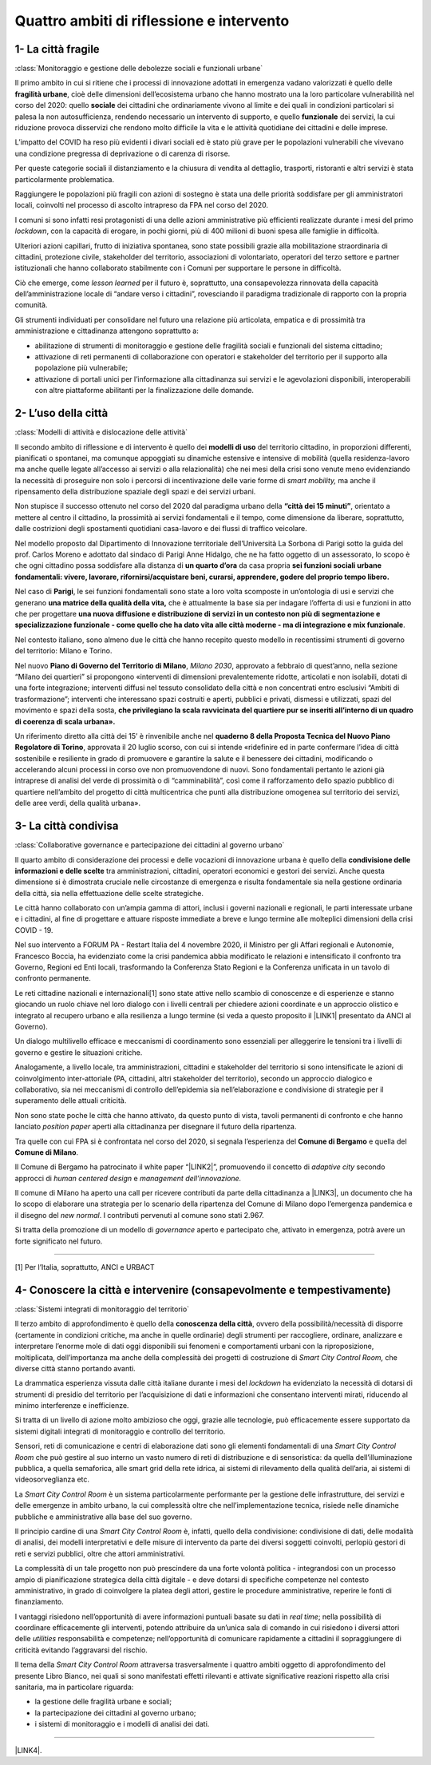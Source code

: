 
.. _h301b7871a422920742514573b61425c:

Quattro ambiti di riflessione e intervento
##########################################

.. _h54103a5792f24532a4de6926354b3:

1- La città fragile
*******************

:class:`Monitoraggio e gestione delle debolezze sociali e funzionali urbane`

Il primo ambito in cui si ritiene che i processi di innovazione adottati in emergenza vadano valorizzati  è quello delle \ |STYLE0|\ , cioè delle dimensioni dell’ecosistema urbano che hanno mostrato una la loro particolare vulnerabilità nel corso del 2020: quello \ |STYLE1|\  dei cittadini che ordinariamente vivono al limite e dei quali in condizioni particolari si palesa la non autosufficienza, rendendo necessario un intervento di supporto, e quello \ |STYLE2|\  dei servizi, la cui riduzione provoca disservizi che rendono molto difficile la vita e le attività quotidiane dei cittadini e delle imprese.

L’impatto del COVID ha reso più evidenti i divari sociali ed è stato più grave per le popolazioni vulnerabili che vivevano una condizione pregressa di deprivazione o di carenza di risorse.

Per queste categorie sociali il distanziamento e la chiusura di vendita al dettaglio, trasporti, ristoranti e altri servizi è stata particolarmente problematica.

Raggiungere le popolazioni più fragili con azioni di sostegno è stata una delle priorità soddisfare per gli amministratori locali, coinvolti nel processo di ascolto intrapreso da FPA nel corso del 2020.

I comuni si sono infatti resi protagonisti di una delle azioni amministrative più efficienti realizzate durante i mesi del primo \ |STYLE3|\ , con la capacità di erogare, in pochi giorni, più di 400 milioni di buoni spesa alle famiglie in difficoltà.

Ulteriori azioni capillari, frutto di iniziativa spontanea, sono state possibili grazie alla mobilitazione straordinaria di cittadini, protezione civile, stakeholder del territorio, associazioni di volontariato, operatori del terzo settore e partner istituzionali che hanno collaborato stabilmente con i Comuni per supportare le persone in difficoltà.

Ciò che emerge, come \ |STYLE4|\  per il futuro è, soprattutto, una consapevolezza rinnovata della capacità dell’amministrazione locale di “andare verso i cittadini”, rovesciando il paradigma tradizionale di rapporto con la propria comunità.

Gli strumenti individuati per consolidare nel futuro una relazione più articolata, empatica e di prossimità tra amministrazione e cittadinanza attengono soprattutto a:

* abilitazione di strumenti di monitoraggio e gestione delle fragilità sociali e funzionali del sistema cittadino;

* attivazione di reti permanenti di collaborazione con operatori e stakeholder del territorio per il supporto alla popolazione più vulnerabile;

* attivazione di portali unici per l’informazione alla cittadinanza sui servizi e le agevolazioni disponibili, interoperabili con altre piattaforme abilitanti per la finalizzazione delle domande.

.. _hd2724311e2c47541f6480556fb79:

2- L’uso della città
********************

:class:`Modelli di attività e dislocazione delle attività`

Il secondo ambito di riflessione e di intervento è quello dei \ |STYLE5|\  del territorio cittadino, in proporzioni differenti, pianificati o spontanei, ma comunque appoggiati su dinamiche estensive e intensive di mobilità (quella residenza-lavoro ma anche quelle legate all’accesso ai servizi o alla relazionalità) che nei mesi della crisi sono venute meno evidenziando la necessità di proseguire non solo i percorsi di incentivazione delle varie forme di \ |STYLE6|\  ma anche il ripensamento della distribuzione spaziale degli spazi e dei servizi urbani.

Non stupisce il successo ottenuto nel corso del 2020 dal paradigma urbano della \ |STYLE7|\ , orientato a mettere al centro il cittadino, la prossimità ai servizi fondamentali e il tempo, come dimensione da liberare, soprattutto, dalle costrizioni degli spostamenti quotidiani casa-lavoro e dei flussi di traffico veicolare.

Nel modello proposto dal Dipartimento di Innovazione territoriale dell’Università La Sorbona di Parigi sotto la guida del prof. Carlos Moreno e adottato dal sindaco di Parigi Anne Hidalgo, che ne ha fatto oggetto di un assessorato, lo scopo è che ogni cittadino possa soddisfare alla distanza di \ |STYLE8|\  da casa propria \ |STYLE9|\ 

Nel caso di \ |STYLE10|\ , le sei funzioni fondamentali sono state a loro volta scomposte in un’ontologia di usi e servizi che generano \ |STYLE11|\  che è attualmente la base sia per indagare l’offerta di usi e funzioni in atto che per progettare \ |STYLE12|\ .

Nel contesto italiano, sono almeno due le città che hanno recepito questo modello in recentissimi strumenti di governo del territorio: Milano e Torino.

Nel nuovo \ |STYLE13|\ , \ |STYLE14|\ , approvato a febbraio di quest’anno, nella sezione “Milano dei quartieri” si propongono «interventi di dimensioni prevalentemente ridotte, articolati e non isolabili, dotati di una forte integrazione; interventi diffusi nel tessuto consolidato della città e non concentrati entro esclusivi “Ambiti di trasformazione”; interventi che interessano spazi costruiti e aperti, pubblici e privati, dismessi e utilizzati, spazi del movimento e spazi della sosta, \ |STYLE15|\  

Un riferimento diretto alla città dei 15’ è rinvenibile anche nel \ |STYLE16|\ , approvata il 20 luglio scorso, con cui si intende «ridefinire ed in parte confermare l’idea di città sostenibile e resiliente in grado di promuovere e garantire la salute e il benessere dei cittadini, modificando o accelerando alcuni processi in corso ove non promuovendone di nuovi. Sono fondamentali pertanto le azioni già intraprese di analisi del verde di prossimità o di “camminabilità”, così come il rafforzamento dello spazio pubblico di quartiere nell’ambito del progetto di città multicentrica che punti alla distribuzione omogenea sul territorio dei servizi, delle aree verdi, della qualità urbana». 

.. _h68382c7e263d7d20423a357876503b4:

3- La città condivisa
*********************

:class:`Collaborative governance e partecipazione dei cittadini al governo urbano`

Il quarto ambito di considerazione dei processi e delle vocazioni di innovazione urbana è quello della \ |STYLE17|\  tra amministrazioni, cittadini, operatori economici e gestori dei servizi. Anche questa dimensione si è dimostrata cruciale nelle circostanze di emergenza e risulta fondamentale sia nella gestione ordinaria della città, sia nella effettuazione delle scelte strategiche.

Le città hanno collaborato con un’ampia gamma di attori, inclusi i governi nazionali e regionali, le parti interessate urbane e i cittadini, al fine di progettare e attuare risposte immediate a breve e lungo termine alle molteplici dimensioni della crisi COVID - 19.

Nel suo intervento a FORUM PA - Restart Italia del 4 novembre 2020, il Ministro per gli Affari regionali e Autonomie, Francesco Boccia, ha evidenziato come la crisi pandemica abbia modificato le relazioni e intensificato il confronto tra Governo, Regioni ed Enti locali, trasformando la Conferenza Stato Regioni e la Conferenza unificata in un tavolo di confronto permanente.

Le reti cittadine nazionali e internazionali[1] sono state attive nello scambio di conoscenze e di esperienze e stanno giocando un ruolo chiave nel loro dialogo con i livelli centrali per chiedere azioni coordinate e un approccio olistico e integrato al recupero urbano e alla resilienza a lungo termine (si veda a questo proposito il \ |LINK1|\  presentato da ANCI al Governo).

Un dialogo multilivello efficace e meccanismi di coordinamento sono essenziali per alleggerire le tensioni tra i livelli di governo e gestire le situazioni critiche.

Analogamente, a livello locale, tra amministrazioni, cittadini e stakeholder del territorio si sono intensificate le azioni di coinvolgimento inter-attoriale (PA, cittadini, altri stakeholder del territorio), secondo un approccio dialogico e collaborativo, sia nei meccanismi di controllo dell’epidemia sia nell’elaborazione e condivisione di strategie per il superamento delle attuali criticità.

Non sono state poche le città che hanno attivato, da questo punto di vista, tavoli permanenti di confronto e che hanno lanciato \ |STYLE18|\  aperti alla cittadinanza per disegnare il futuro della ripartenza.

Tra quelle con cui FPA si è confrontata nel corso del 2020, si segnala l’esperienza del \ |STYLE19|\  e quella del \ |STYLE20|\ .

Il Comune di Bergamo ha patrocinato il white paper “\ |LINK2|\ ”, promuovendo il concetto di \ |STYLE21|\  secondo approcci di \ |STYLE22|\  e \ |STYLE23|\ 

Il comune di Milano ha aperto una call per ricevere contributi da parte della cittadinanza a \ |LINK3|\ , un documento che ha lo scopo di elaborare una strategia per lo scenario della ripartenza del Comune di Milano dopo l’emergenza pandemica e il disegno del \ |STYLE24|\ . I contributi pervenuti al comune sono stati 2.967.

Si tratta della promozione di un modello di \ |STYLE25|\  aperto e partecipato che, attivato in emergenza, potrà avere un forte significato nel futuro.

--------

[1] Per l’Italia, soprattutto, ANCI e URBACT

.. _hf13c91647416d574f91b625377e:

4- Conoscere la città e intervenire (consapevolmente e tempestivamente)
***********************************************************************

:class:`Sistemi integrati di monitoraggio del territorio`

Il terzo ambito di approfondimento è quello della \ |STYLE26|\ , ovvero della possibilità/necessità di disporre (certamente in condizioni critiche, ma anche in quelle ordinarie) degli strumenti per raccogliere, ordinare, analizzare e interpretare l’enorme mole di dati oggi disponibili sui fenomeni e comportamenti urbani con la riproposizione, moltiplicata, dell’importanza ma anche della complessità dei progetti di costruzione di \ |STYLE27|\  che diverse città stanno portando avanti.

La drammatica esperienza vissuta dalle città italiane durante i mesi del \ |STYLE28|\  ha evidenziato la necessità di dotarsi di strumenti di presidio del territorio per l’acquisizione di dati e informazioni che consentano interventi mirati, riducendo al minimo interferenze e inefficienze.

Si tratta di un livello di azione molto ambizioso che oggi, grazie alle tecnologie, può efficacemente essere supportato da sistemi digitali integrati di monitoraggio e controllo del territorio.

Sensori, reti di comunicazione e centri di elaborazione dati sono gli elementi fondamentali di una \ |STYLE29|\  che può gestire al suo interno un vasto numero di reti di distribuzione e di sensoristica: da quella dell’illuminazione pubblica, a quella semaforica, alle smart grid della rete idrica, ai sistemi di rilevamento della qualità dell’aria, ai sistemi di videosorveglianza etc.

La \ |STYLE30|\  è un sistema particolarmente performante per la gestione delle infrastrutture, dei servizi e delle emergenze in ambito urbano, la cui complessità oltre che nell’implementazione tecnica, risiede nelle dinamiche pubbliche e amministrative alla base del suo governo.

Il principio cardine di una \ |STYLE31|\  è, infatti, quello della condivisione: condivisione di dati, delle modalità di analisi, dei modelli interpretativi e delle misure di intervento da parte dei diversi soggetti coinvolti, perlopiù gestori di reti e servizi pubblici, oltre che attori amministrativi.

La complessità di un tale progetto non può prescindere da una forte volontà politica - integrandosi con un processo ampio di pianificazione strategica della città digitale - e deve dotarsi di specifiche competenze nel contesto amministrativo, in grado di coinvolgere la platea degli attori, gestire le procedure amministrative, reperire le fonti di finanziamento.

I vantaggi risiedono nell’opportunità di avere informazioni puntuali basate su dati in \ |STYLE32|\ ; nella possibilità di coordinare efficacemente gli interventi, potendo attribuire da un’unica sala di comando in cui risiedono i diversi attori delle \ |STYLE33|\  responsabilità e competenze; nell’opportunità di comunicare rapidamente a cittadini il sopraggiungere di criticità evitando l’aggravarsi del rischio. 

Il tema della \ |STYLE34|\  attraversa trasversalmente i quattro ambiti oggetto di approfondimento del presente Libro Bianco, nei quali si sono manifestati effetti rilevanti e attivate significative reazioni rispetto alla crisi sanitaria, ma in particolare riguarda:

*  la gestione delle fragilità urbane e sociali;

* la partecipazione dei cittadini al governo urbano;

* i sistemi di monitoraggio e i modelli di analisi dei dati. 

--------

\ |LINK4|\ .

.. bottom of content


.. |STYLE0| replace:: **fragilità urbane**

.. |STYLE1| replace:: **sociale**

.. |STYLE2| replace:: **funzionale**

.. |STYLE3| replace:: *lockdown*

.. |STYLE4| replace:: *lesson learned*

.. |STYLE5| replace:: **modelli di uso**

.. |STYLE6| replace:: *smart mobility,*

.. |STYLE7| replace:: **“città dei 15 minuti”**

.. |STYLE8| replace:: **un quarto d’ora**

.. |STYLE9| replace:: **sei funzioni sociali urbane fondamentali: vivere, lavorare, rifornirsi/acquistare beni, curarsi, apprendere, godere del proprio tempo libero.**

.. |STYLE10| replace:: **Parigi**

.. |STYLE11| replace:: **una matrice della qualità della vita,**

.. |STYLE12| replace:: **una nuova diffusione e distribuzione di servizi in un contesto non più di segmentazione e specializzazione funzionale - come quello che ha dato vita alle città moderne - ma di integrazione e mix funzionale**

.. |STYLE13| replace:: **Piano di Governo del Territorio di Milano**

.. |STYLE14| replace:: *Milano 2030*

.. |STYLE15| replace:: **che privilegiano la scala ravvicinata del quartiere pur se inseriti all’interno di un quadro di coerenza di scala urbana».**

.. |STYLE16| replace:: **quaderno 8 della Proposta Tecnica del Nuovo Piano Regolatore di Torino**

.. |STYLE17| replace:: **condivisione delle informazioni e delle scelte**

.. |STYLE18| replace:: *position paper*

.. |STYLE19| replace:: **Comune di Bergamo**

.. |STYLE20| replace:: **Comune di Milano**

.. |STYLE21| replace:: *adaptive city*

.. |STYLE22| replace:: *human centered design*

.. |STYLE23| replace:: *management dell’innovazione.*

.. |STYLE24| replace:: *new normal*

.. |STYLE25| replace:: *governance*

.. |STYLE26| replace:: **conoscenza della città**

.. |STYLE27| replace:: *Smart City Control Room,*

.. |STYLE28| replace:: *lockdown*

.. |STYLE29| replace:: *Smart City Control Room*

.. |STYLE30| replace:: *Smart City Control Room*

.. |STYLE31| replace:: *Smart City Control Room*

.. |STYLE32| replace:: *real time*

.. |STYLE33| replace:: *utilities*

.. |STYLE34| replace:: *Smart City Control Room*


.. |LINK1| raw:: html

    <a href="http://www.anci.it/wp-content/uploads/doc-audizione-senato-recovery-fund-28-settembre-2020.pdf" target="_blank">documento sulle linee guida per il Recovery Fund</a>

.. |LINK2| raw:: html

    <a href="https://www.pnsix.com/adaptive-cities/" target="_blank">Adaptive Cities. User Centered Approach, Contextual Design e Innovation Management per l’evoluzione della città</a>

.. |LINK3| raw:: html

    <a href="https://www.comune.milano.it/aree-tematiche/partecipazione/milano-2020#collapse_article_lxrdLzx07Ozb" target="_blank">“Milano 2020. Strategia di adattamento”</a>

.. |LINK4| raw:: html

    <a href="https://hypothes.is/stream.rss?uri=https://libro-bianco-cantiere-smartcity-fpa-2020.readthedocs.io/it/latest/2.Capitolo.html" target="_blank">Flusso XML dei commenti su questa pagina</a>

